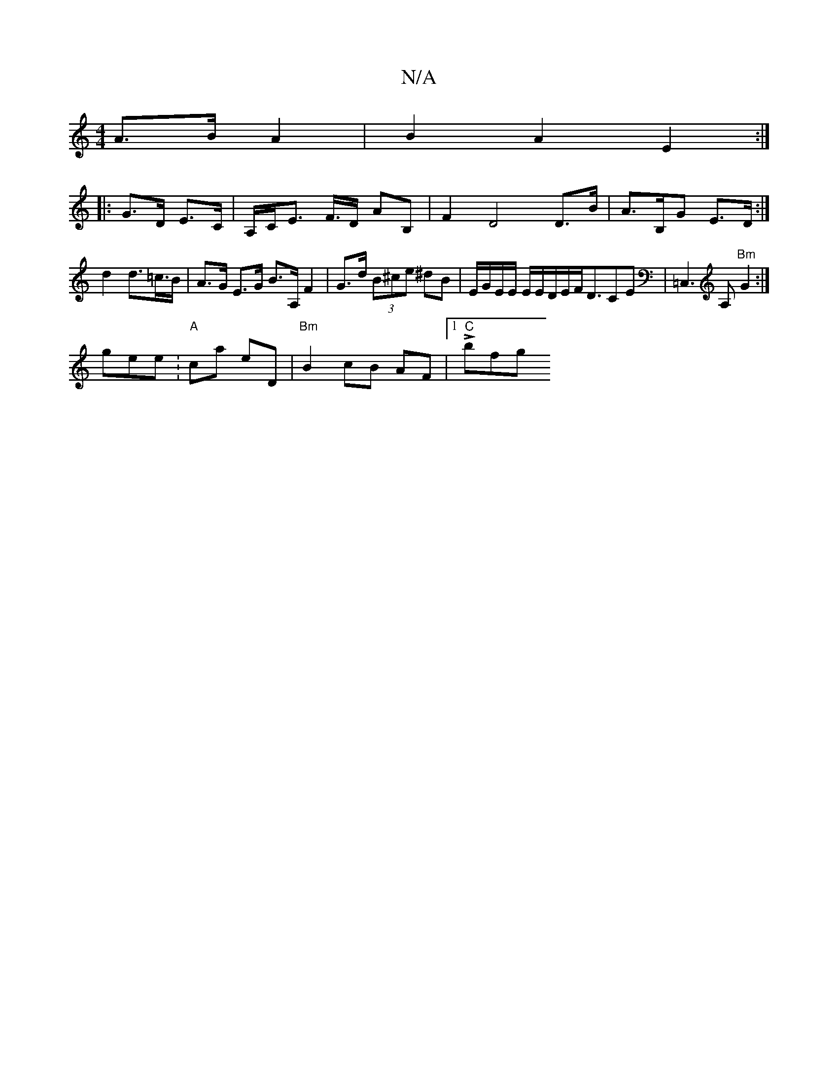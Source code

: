 X:1
T:N/A
M:4/4
R:N/A
K:Cmajor
A>B A2|B2 A2 E2:|
|: G>D E>C|A,/,/C/E> F>D AB,|F2 D4 D>B|A>B,G E>D :|
d2 d>=c>B | A>G E>G B>A, F2|G>d (3B^ce ^dB | E/G/E/E/ E/2E/2D/2E/2F/D3/2CE|=C,3A, "Bm"G2:|
gene :"A"ca eD | "Bm"B2 cB AF|1 "C"Lbfg
